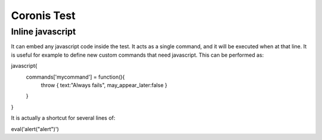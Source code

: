 Coronis Test
============


Inline javascript
-----------------

It can embed any javascript code inside the test. It acts as a single command, and it will be executed when
at that line. It is useful for example to define new custom commands that need javascript. This can be performed 
as:

javascript{
	commands['mycommand'] = function(){
		throw { text:"Always fails", may_appear_later:false }
	}
}

It is actually a shortcut for several lines of:

eval('alert("alert")')

